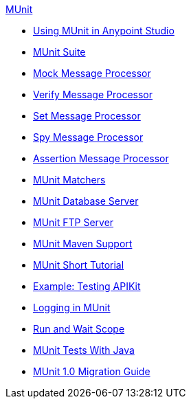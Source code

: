 .xref:index.adoc[MUnit]
* xref:using-munit-in-anypoint-studio.adoc[Using MUnit in Anypoint Studio]
* xref:munit-suite.adoc[MUnit Suite]
* xref:mock-message-processor.adoc[Mock Message Processor]
* xref:verify-message-processor.adoc[Verify Message Processor]
* xref:set-message-processor.adoc[Set Message Processor]
* xref:spy-message-processor.adoc[Spy Message Processor]
* xref:assertion-message-processor.adoc[Assertion Message Processor]
* xref:munit-matchers.adoc[MUnit Matchers]
* xref:munit-database-server.adoc[MUnit Database Server]
* xref:munit-ftp-server.adoc[MUnit FTP Server]
* xref:munit-maven-support.adoc[MUnit Maven Support]
* xref:munit-short-tutorial.adoc[MUnit Short Tutorial]
* xref:example-testing-apikit.adoc[Example: Testing APIKit]
* xref:logging-in-munit.adoc[Logging in MUnit]
* xref:run-and-wait-scope.adoc[Run and Wait Scope]
* xref:munit-tests-with-java.adoc[MUnit Tests With Java]
* xref:munit-1.0-migration-guide.adoc[MUnit 1.0 Migration Guide]